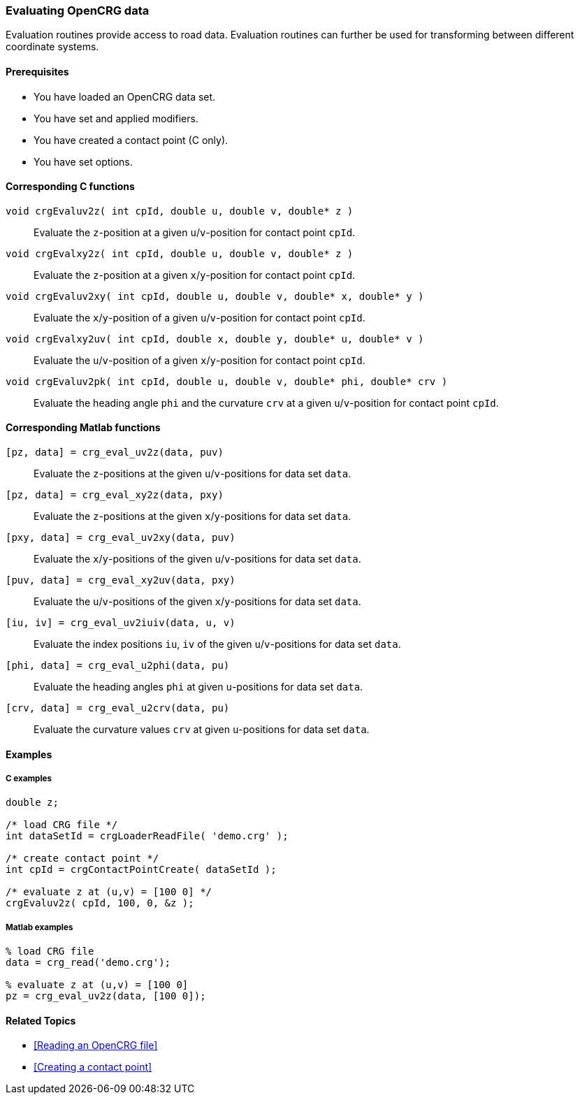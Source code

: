 === Evaluating OpenCRG data

Evaluation routines provide access to road data. Evaluation routines can further be used for transforming between different coordinate systems.

==== Prerequisites

- You have loaded an OpenCRG data set.
- You have set and applied modifiers.
- You have created a contact point (C only).
- You have set options.

==== Corresponding C functions

`void crgEvaluv2z( int cpId, double u, double v, double* z )`::
Evaluate the `z`-position at a given `u`/`v`-position for contact point `cpId`.

`void crgEvalxy2z( int cpId, double u, double v, double* z )`::
Evaluate the `z`-position at a given `x`/`y`-position for contact point `cpId`.

`void crgEvaluv2xy( int cpId, double u, double v, double* x, double* y )`::
Evaluate the `x`/`y`-position of a given `u`/`v`-position for contact point `cpId`.

`void crgEvalxy2uv( int cpId, double x, double y, double* u, double* v )`::
Evaluate the `u`/`v`-position of a given `x`/`y`-position for contact point `cpId`.

`void crgEvaluv2pk( int cpId, double u, double v, double* phi, double* crv )`::
Evaluate the heading angle `phi` and the curvature `crv` at a given `u`/`v`-position for contact point `cpId`.

==== Corresponding Matlab functions

`[pz, data] = crg_eval_uv2z(data, puv)`::
Evaluate the `z`-positions at the given `u`/`v`-positions for data set `data`.

`[pz, data] = crg_eval_xy2z(data, pxy)`::
Evaluate the `z`-positions at the given `x`/`y`-positions for data set `data`.

`[pxy, data] = crg_eval_uv2xy(data, puv)`::
Evaluate the `x`/`y`-positions of the given `u`/`v`-positions for data set `data`.

`[puv, data] = crg_eval_xy2uv(data, pxy)`::
Evaluate the `u`/`v`-positions of the given `x`/`y`-positions for data set `data`.

`[iu, iv] = crg_eval_uv2iuiv(data, u, v)`::
Evaluate the index positions `iu`, `iv` of the given `u`/`v`-positions for data set `data`.

`[phi, data] = crg_eval_u2phi(data, pu)`::
Evaluate the heading angles `phi` at given `u`-positions for data set `data`.

`[crv, data] = crg_eval_u2crv(data, pu)`::
Evaluate the curvature values `crv` at given `u`-positions for data set `data`.

//TODO: What are coordinates in the following functions? Are these functions still valid?
// crg_eval_enh2xyz
// crg_eval_llh2xyz
// crg_eval_xyz2enh
// crg_eval_xyz2llh


==== Examples

===== C examples

----
double z;

/* load CRG file */
int dataSetId = crgLoaderReadFile( 'demo.crg' );

/* create contact point */
int cpId = crgContactPointCreate( dataSetId );

/* evaluate z at (u,v) = [100 0] */
crgEvaluv2z( cpId, 100, 0, &z );
----

===== Matlab examples

----
% load CRG file 
data = crg_read('demo.crg');

% evaluate z at (u,v) = [100 0]
pz = crg_eval_uv2z(data, [100 0]);
----

==== Related Topics

- <<Reading an OpenCRG file>>
- <<Creating a contact point>>
